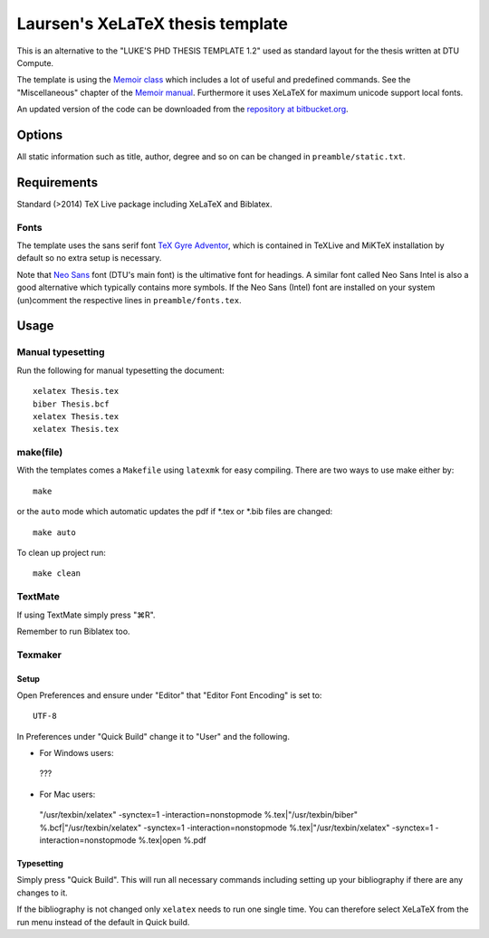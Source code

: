 =================================
Laursen's XeLaTeX thesis template
=================================

This is an alternative to the "LUKE'S PHD THESIS TEMPLATE 1.2" used as standard layout for the
thesis written at DTU Compute.

The template is using the `Memoir class <http://www.ctan.org/tex-archive/macros/latex/contrib/memoir/>`_ 
which includes a lot of useful and predefined commands. See the "Miscellaneous" chapter of the 
`Memoir manual <http://tug.ctan.org/tex-archive/macros/latex/contrib/memoir/memman.pdf>`_. 
Furthermore it uses XeLaTeX for maximum unicode support local fonts.

An updated version of the code can be downloaded from the
`repository at bitbucket.org <https://bitbucket.org/_laursen/laursens-xelatex-thesis-template/>`_.


Options
=======

All static information such as title, author, degree and so on can be changed in ``preamble/static.txt``.

Requirements
============

Standard (>2014) TeX Live package including XeLaTeX and Biblatex.

Fonts
-----
The template uses the sans serif font `TeX Gyre Adventor
<http://www.ctan.org/tex-archive/fonts/tex-gyre>`_, which is contained in TeXLive and MiKTeX installation
by default so no extra setup is necessary.

Note that `Neo Sans <http://www.monotype.co.uk/neosans/>`_ font (DTU's main font) is the ultimative font
for headings. A similar font called Neo Sans Intel is also a good alternative which typically contains
more symbols. If the Neo Sans (Intel) font are installed on your system (un)comment the respective lines
in ``preamble/fonts.tex``.

Usage
=====

Manual typesetting
------------------

Run the following for manual typesetting the document::

 xelatex Thesis.tex
 biber Thesis.bcf
 xelatex Thesis.tex
 xelatex Thesis.tex

make(file)
----------

With the templates comes a ``Makefile`` using ``latexmk`` for easy compiling. There are two ways to use make either by::

 make

or the ``auto`` mode which automatic updates the pdf if \*.tex or \*.bib files are changed::

 make auto

To clean up project run::

 make clean

TextMate
--------
If using TextMate simply press "⌘R".

Remember to run Biblatex too.

Texmaker
--------

Setup
,,,,,

Open Preferences and ensure under "Editor" that "Editor Font Encoding" is set to::

 UTF-8

In Preferences under "Quick Build" change it to "User" and the following.

* For Windows users::
 ???
* For Mac users::
 "/usr/texbin/xelatex" -synctex=1 -interaction=nonstopmode %.tex|"/usr/texbin/biber" %.bcf|"/usr/texbin/xelatex" -synctex=1 -interaction=nonstopmode %.tex|"/usr/texbin/xelatex" -synctex=1 -interaction=nonstopmode %.tex|open %.pdf

Typesetting
,,,,,,,,,,,

Simply press "Quick Build". This will run all necessary commands including setting up your bibliography if there are any changes to it.

If the bibliography is not changed only ``xelatex`` needs to run one single time. You can therefore select XeLaTeX from the run menu instead of the default in Quick build.

